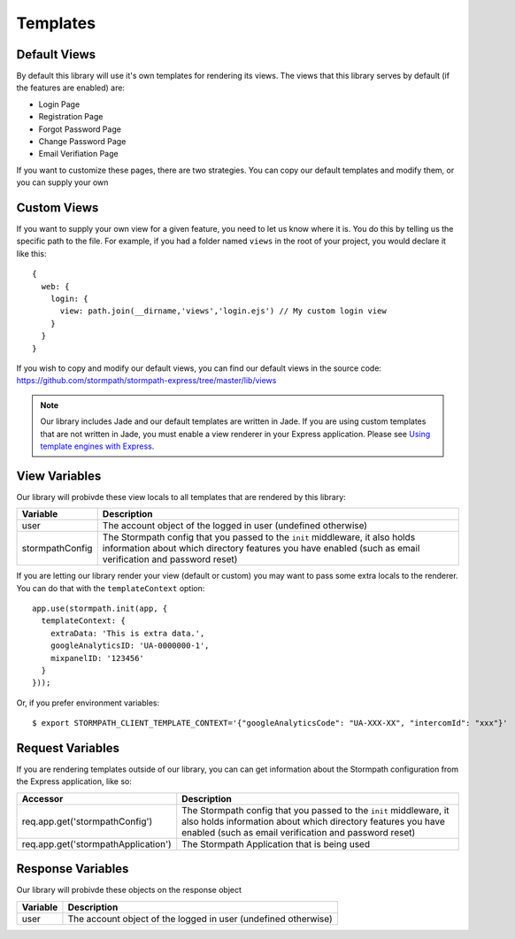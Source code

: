 .. _templates:


Templates
=========


Default Views
-------------

By default this library will use it's own templates for rendering its views.
The views that this library serves by default (if the features are enabled) are:

* Login Page
* Registration Page
* Forgot Password Page
* Change Password Page
* Email Verifiation Page

If you want to customize these pages, there are two strategies.  You can copy
our default templates and modify them, or you can supply your own


Custom Views
------------

If you want to supply your own view for a given feature, you need to let us
know where it is.  You do this by telling us the specific path to the file.
For example, if you had a folder named ``views`` in the root of your project,
you would declare it like this::

    {
      web: {
        login: {
          view: path.join(__dirname,'views','login.ejs') // My custom login view
        }
      }
    }

If you wish to copy and modify our default views, you can find our default views
in the source code: https://github.com/stormpath/stormpath-express/tree/master/lib/views

.. note::

  Our library includes Jade and our default templates are written in Jade.  If you
  are using custom templates that are not written in Jade, you must enable a
  view renderer in your Express application.  Please see
  `Using template engines with Express`_.


View Variables
--------------

Our library will probivde these view locals to all templates that are
rendered by this library:

+-----------------+-------------------------------------------------------------------+
| **Variable**    | **Description**                                                   |
+-----------------+-------------------------------------------------------------------+
| user            | The account object of the logged in user (undefined otherwise)    |
+-----------------+-------------------------------------------------------------------+
| stormpathConfig | The Stormpath config that you passed to the ``init`` middleware,  |
|                 | it also holds information about which directory features you have |
|                 | enabled (such as email verification and password reset)           |
+-----------------+-------------------------------------------------------------------+


If you are letting our library render your view (default or custom) you may
want to pass some extra locals to the renderer.  You can do that with the
``templateContext`` option::

    app.use(stormpath.init(app, {
      templateContext: {
        extraData: 'This is extra data.',
        googleAnalyticsID: 'UA-0000000-1',
        mixpanelID: '123456'
      }
    }));

Or, if you prefer environment variables::

    $ export STORMPATH_CLIENT_TEMPLATE_CONTEXT='{"googleAnalyticsCode": "UA-XXX-XX", "intercomId": "xxx"}'


Request Variables
-----------------

If you are rendering templates outside of our library, you can can get information
about the Stormpath configuration from the Express application, like so:

+-------------------------------------+------------------------------------------------------------------+
| **Accessor**                        | **Description**                                                  |
+-------------------------------------+------------------------------------------------------------------+
| req.app.get('stormpathConfig')      | The Stormpath config that you passed to the ``init`` middleware, |
|                                     | it also holds information about which directory features you have|
|                                     | enabled (such as email verification and password reset)          |
+-------------------------------------+------------------------------------------------------------------+
| req.app.get('stormpathApplication') | The Stormpath Application that is being used                     |
+-------------------------------------+------------------------------------------------------------------+


Response Variables
------------------

Our library will probivde these objects on the response object

==========  ==========
Variable    Description
==========  ==========
user        The account object of the logged in user (undefined otherwise)
==========  ==========


.. _Using template engines with Express: http://expressjs.com/guide/using-template-engines.html
